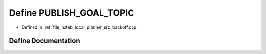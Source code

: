 .. _exhale_define_backoff_8cpp_1a5114cbe841af1bf20b7917782c7397cf:

Define PUBLISH_GOAL_TOPIC
=========================

- Defined in :ref:`file_hateb_local_planner_src_backoff.cpp`


Define Documentation
--------------------


.. doxygendefine:: PUBLISH_GOAL_TOPIC
   :project: CoHAN2.0